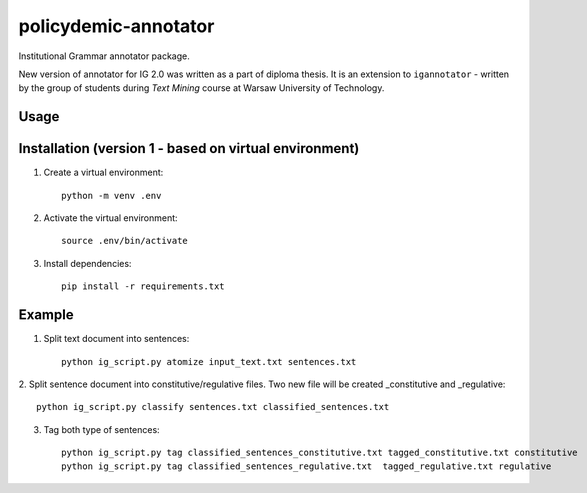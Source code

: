 policydemic-annotator
===========
Institutional Grammar annotator package.

New version of annotator for IG 2.0 was written as a part of diploma thesis.
It is an extension to ``igannotator`` - written by the group of students during `Text Mining` course at Warsaw University of Technology.

Usage
-----

Installation (version 1 - based on virtual environment)
------------
1. Create a virtual environment::

    python -m venv .env

2. Activate the virtual environment::

    source .env/bin/activate

3. Install dependencies::

    pip install -r requirements.txt

Example 
-------

1. Split text document into sentences::

	python ig_script.py atomize input_text.txt sentences.txt

2. Split sentence document into constitutive/regulative files. Two new file will be created
_constitutive and _regulative::

	python ig_script.py classify sentences.txt classified_sentences.txt
	
3. Tag both type of sentences::

	python ig_script.py tag classified_sentences_constitutive.txt tagged_constitutive.txt constitutive
	python ig_script.py tag classified_sentences_regulative.txt  tagged_regulative.txt regulative
	


